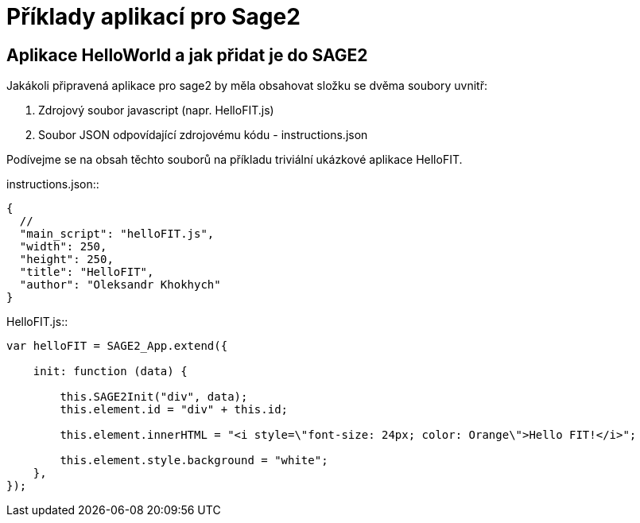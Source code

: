 = Příklady aplikací pro Sage2 

== Aplikace HelloWorld a jak přidat je do SAGE2

Jakákoli připravená aplikace pro sage2 by měla obsahovat složku se dvěma soubory uvnitř:

  . Zdrojový soubor javascript (napr. HelloFIT.js)
  
  . Soubor JSON odpovídající zdrojovému kódu - instructions.json 
  
Podívejme se na obsah těchto souborů na příkladu triviální ukázkové aplikace HelloFIT.

[qanda]
.instructions.json::
[source,js]
----
{
  //
  "main_script": "helloFIT.js",
  "width": 250,
  "height": 250,
  "title": "HelloFIT",
  "author": "Oleksandr Khokhych"
}
----

.HelloFIT.js::
[source,js]
----
var helloFIT = SAGE2_App.extend({

    init: function (data) {

        this.SAGE2Init("div", data);
        this.element.id = "div" + this.id;

        this.element.innerHTML = "<i style=\"font-size: 24px; color: Orange\">Hello FIT!</i>";

        this.element.style.background = "white";
    },
});
----
